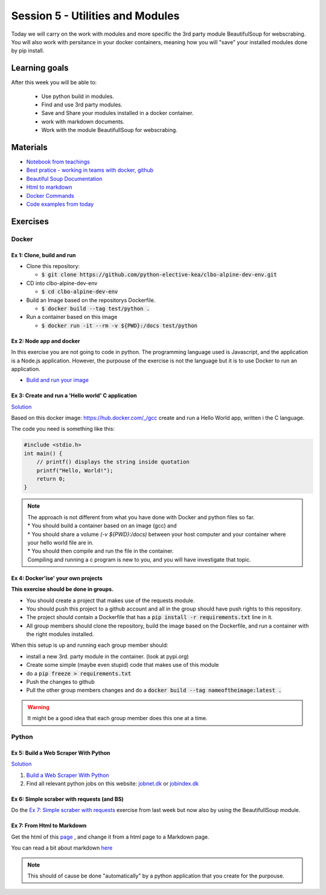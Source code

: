 Session 5 - Utilities and Modules
=================================

Today we will carry on the work with modules and more specific the 3rd party module BeautifulSoup for webscrabing. You will also work with persitance in your docker containers, meaning how you will "save" your installed modules done by pip install.

Learning goals
--------------
After this week you will be able to:
       
        - Use python build in modules.
        - Find and use 3rd party modules.
        - Save and Share your modules installed in a docker container.   
        - work with markdown documents.
        - Work with the module BeautifullSoup for webscrabing.


Materials
---------
* `Notebook from teachings <notebooks/notes_docker_requirements_webscrabing.ipynb>`_
* `Best pratice - working in teams with docker, github <notebooks/best_practice_docker_github.ipynb>`_
* `Beautiful Soup Documentation <https://www.crummy.com/software/BeautifulSoup/bs4/doc/>`_
* `Html to markdown <notebooks/html_markdown.rst>`_
* `Docker Commands <cheatsheet.rst#session-5-utilities-and-modules>`_
* `Code examples from today <https://github.com/python-elective-kea/fall2022-code-examples-from-teachings/tree/master/ses5>`_

Exercises
---------
------
Docker
------

Ex 1: Clone, build and run
**************************

* Clone this repository:
  
  * :code:`$ git clone https://github.com/python-elective-kea/clbo-alpine-dev-env.git`

* CD into clbo-alpine-dev-env

  * :code:`$ cd clbo-alpine-dev-env`

* Build an Image based on the repositorys Dockerfile.
  
  * :code:`$ docker build --tag test/python .`

* Run a container based on this image
  
  * :code:`$ docker run -it --rm -v ${PWD}:/docs test/python`

        
Ex 2: Node app and docker
*************************
In this exercise you are not going to code in python. The programming language used is Javascript, and the application is a Node.js application. However, the purpouse of the exercise is not the language but it is to use Docker to run an application. 

* `Build and run your image <https://docs.docker.com/get-started/part2/>`_

Ex 3: Create and run a 'Hello world' C application
***************************************************

`Solution <exercises/solution/04_modules/solutions.rst>`_

Based on this docker image: https://hub.docker.com/_/gcc create and run a Hello World app, written i the C language.

The code you need is something like this:

.. code::
   
   #include <stdio.h>
   int main() {
       // printf() displays the string inside quotation
       printf("Hello, World!");
       return 0;
   } 

.. note::
   
   | The approach is not different from what you have done with Docker and python files so far. 
   | * You should build a container based on an image (gcc) and 
   | * You should share a volume `(-v ${PWD}:/docs)` between your host computer and your container where your hello world file are in. 
   | * You should then compile and run the file in the container. 
   | Compiling and running a c program is new to you, and you will have investigate that topic. 


Ex 4: Docker'ise' your own projects
***********************************

**This exercise should be done in groups.**

* You should create a project that makes use of the requests module.
* You should push this project to a github account and all in the group should have push rights to this repository.
* The project should contain a Dockerfile that has a :code:`pip install -r requirements.txt` line in it.
* All group members should clone the repository, build the image based on the Dockerfile, and run a container with the right modules installed.

When this setup is up and running each group member should: 

* install a new 3rd. party module in the container. (look at pypi.org) 
* Create some simple (maybe even stupid) code that makes use of this module
* do a :code:`pip freeze > requirements.txt`
* Push the changes to github
* Pull the other group members changes and do a :code:`docker build --tag nameoftheimage:latest .`  

.. warning::
        It might be a good idea that each group member does this one at a time.

------
Python
------

Ex 5: Build a Web Scraper With Python
*************************************

`Solution <exercises/solution/04_modules/solutions.rst>`_

1. `Build a Web Scraper With Python <https://realpython.com/beautiful-soup-web-scraper-python/>`_
2. Find all relevant python jobs on this website: `jobnet.dk <https://job.jobnet.dk/CV>`_ or `jobindex.dk <https://www.jobindex.dk/?lang=dk>`_


Ex 6: Simple scraber with requests (and BS)
*******************************************

Do the `Ex 7: Simple scraber with requests <week37.rst#ex-7-simple-scraber-with-requests>`_ exercise from last week but now also by using the BeautifullSoup module.


Ex 7: From Html to Markdown
***************************

Get the html of this `page <https://clbokea.github.io/exam/assignment_2.html>`_ , and change it from a html page to a Markdown page. 

You can read a bit about markdown `here <notebooks/html_markdown.rst>`_

.. note::

   This should of cause be done "automatically" by a python application that you create for the purpouse.

